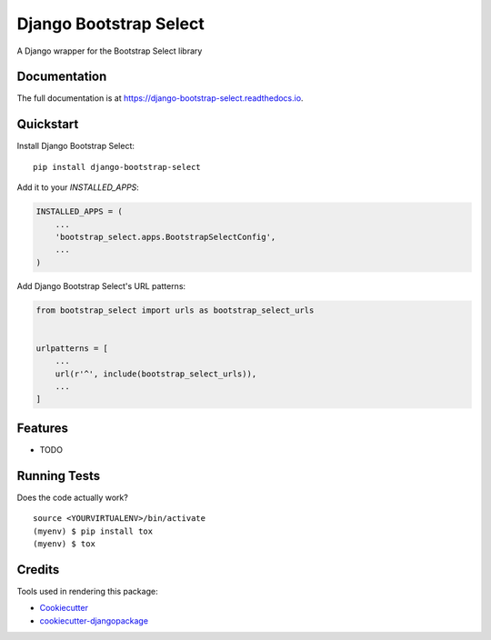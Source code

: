 =============================
Django Bootstrap Select
=============================

.. image:: https://badge.fury.io/py/django-bootstrap-select.svg
    :target: https://badge.fury.io/py/django-bootstrap-select

.. image:: https://travis-ci.org/massover/django-bootstrap-select.svg?branch=master
    :target: https://travis-ci.org/massover/django-bootstrap-select

.. image:: https://codecov.io/gh/massover/django-bootstrap-select/branch/master/graph/badge.svg
    :target: https://codecov.io/gh/massover/django-bootstrap-select

A Django wrapper for the Bootstrap Select library

Documentation
-------------

The full documentation is at https://django-bootstrap-select.readthedocs.io.

Quickstart
----------

Install Django Bootstrap Select::

    pip install django-bootstrap-select

Add it to your `INSTALLED_APPS`:

.. code-block:: python

    INSTALLED_APPS = (
        ...
        'bootstrap_select.apps.BootstrapSelectConfig',
        ...
    )

Add Django Bootstrap Select's URL patterns:

.. code-block:: python

    from bootstrap_select import urls as bootstrap_select_urls


    urlpatterns = [
        ...
        url(r'^', include(bootstrap_select_urls)),
        ...
    ]

Features
--------

* TODO

Running Tests
-------------

Does the code actually work?

::

    source <YOURVIRTUALENV>/bin/activate
    (myenv) $ pip install tox
    (myenv) $ tox

Credits
-------

Tools used in rendering this package:

*  Cookiecutter_
*  `cookiecutter-djangopackage`_

.. _Cookiecutter: https://github.com/audreyr/cookiecutter
.. _`cookiecutter-djangopackage`: https://github.com/pydanny/cookiecutter-djangopackage
